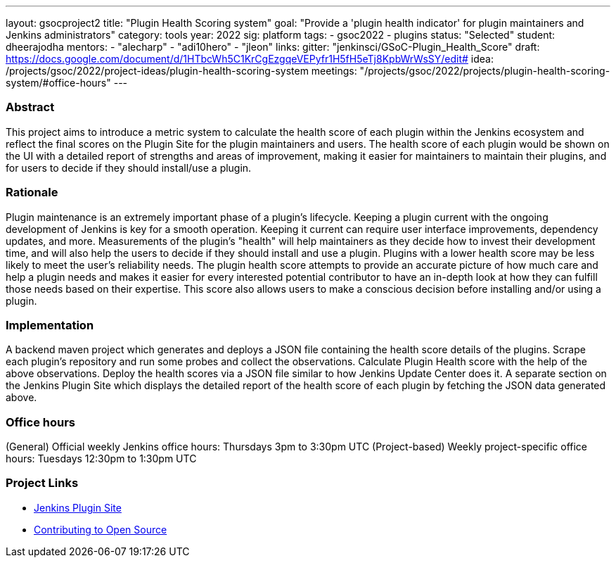 ---
layout: gsocproject2
title: "Plugin Health Scoring system"
goal: "Provide a 'plugin health indicator' for plugin maintainers and Jenkins administrators"
category: tools
year: 2022
sig: platform
tags:
- gsoc2022
- plugins
status: "Selected"
student: dheerajodha
mentors:
- "alecharp"
- "adi10hero"
- "jleon"
links:
  gitter: "jenkinsci/GSoC-Plugin_Health_Score"
  draft: https://docs.google.com/document/d/1HTbcWh5C1KrCgEzgqeVEPyfr1H5fH5eTj8KpbWrWsSY/edit#
  idea: /projects/gsoc/2022/project-ideas/plugin-health-scoring-system
  meetings: "/projects/gsoc/2022/projects/plugin-health-scoring-system/#office-hours"
---

//above links must be updated


=== Abstract
This project aims to introduce a metric system to calculate the health score of each plugin within the Jenkins ecosystem and reflect the final scores on the Plugin Site for the plugin maintainers and users.
The health score of each plugin would be shown on the UI with a detailed report of strengths and areas of improvement, making it easier for maintainers to maintain their plugins, and for users to decide if they should install/use a plugin.

=== Rationale
Plugin maintenance is an extremely important phase of a plugin’s lifecycle.
Keeping a plugin current with the ongoing development of Jenkins is key for a smooth operation.
Keeping it current can require user interface improvements, dependency updates, and more.
Measurements of the plugin’s "health" will help maintainers as they decide how to invest their development time, and will also help the users to decide if they should install and use a plugin.
Plugins with a lower health score may be less likely to meet the user’s reliability needs.
The plugin health score attempts to provide an accurate picture of how much care and help a plugin needs and makes it easier for every interested potential contributor to have an in-depth look at how they can fulfill those needs based on their expertise.
This score also allows users to make a conscious decision before installing and/or using a plugin.

=== Implementation
A backend maven project which generates and deploys a JSON file containing the health score details of the plugins.
Scrape each plugin’s repository and run some probes and collect the observations.
Calculate Plugin Health score with the help of the above observations.
Deploy the health scores via a JSON file similar to how Jenkins Update Center does it.
A separate section on the Jenkins Plugin Site which displays the detailed report of the health score of each plugin by fetching the JSON data generated above.

=== Office hours
(General) Official weekly Jenkins office hours: Thursdays 3pm to 3:30pm UTC
(Project-based) Weekly project-specific office hours: Tuesdays 12:30pm to 1:30pm UTC

=== Project Links

* link:https://github.com/jenkins-infra/plugin-site[Jenkins Plugin Site]
* link:https://docs.google.com/document/d/1PKYIpPlRVGsBqrz0Ob1Cv3cefOZ5j2xtGZdWs27kLuw/edit#[Contributing to Open Source]
